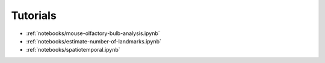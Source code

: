 Tutorials
=========

* :ref:`notebooks/mouse-olfactory-bulb-analysis.ipynb`
* :ref:`notebooks/estimate-number-of-landmarks.ipynb`
* :ref:`notebooks/spatiotemporal.ipynb`
